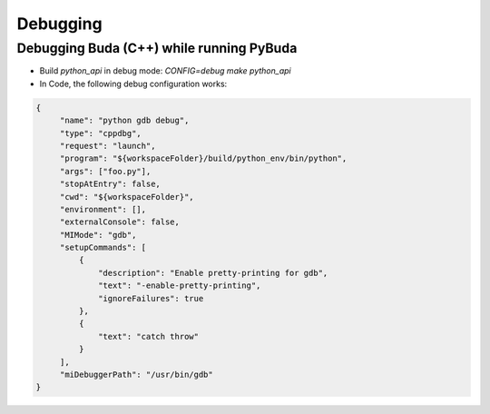 Debugging
=========

Debugging Buda (C++) while running PyBuda
*****************************************

- Build `python_api` in debug mode: `CONFIG=debug make python_api`
- In Code, the following debug configuration works:

.. code-block:: json

   {
        "name": "python gdb debug",
        "type": "cppdbg",
        "request": "launch",
        "program": "${workspaceFolder}/build/python_env/bin/python",
        "args": ["foo.py"],
        "stopAtEntry": false,
        "cwd": "${workspaceFolder}",
        "environment": [],
        "externalConsole": false,
        "MIMode": "gdb",
        "setupCommands": [
            {
                "description": "Enable pretty-printing for gdb",
                "text": "-enable-pretty-printing",
                "ignoreFailures": true
            },
            {
                "text": "catch throw"
            }
        ],
        "miDebuggerPath": "/usr/bin/gdb"
   }
